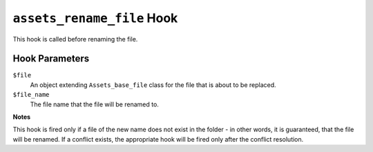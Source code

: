 ``assets_rename_file`` Hook
========================

This hook is called before renaming the file.

Hook Parameters
---------------

``$file``
    An object extending ``Assets_base_file`` class for the file that is about to be replaced.

``$file_name``
    The file name that the file will be renamed to.

**Notes**

This hook is fired only if a file of the new name does not exist in the folder - in other words, it is guaranteed, that the file will be renamed. If a conflict exists, the appropriate hook will be fired only after the conflict resolution.